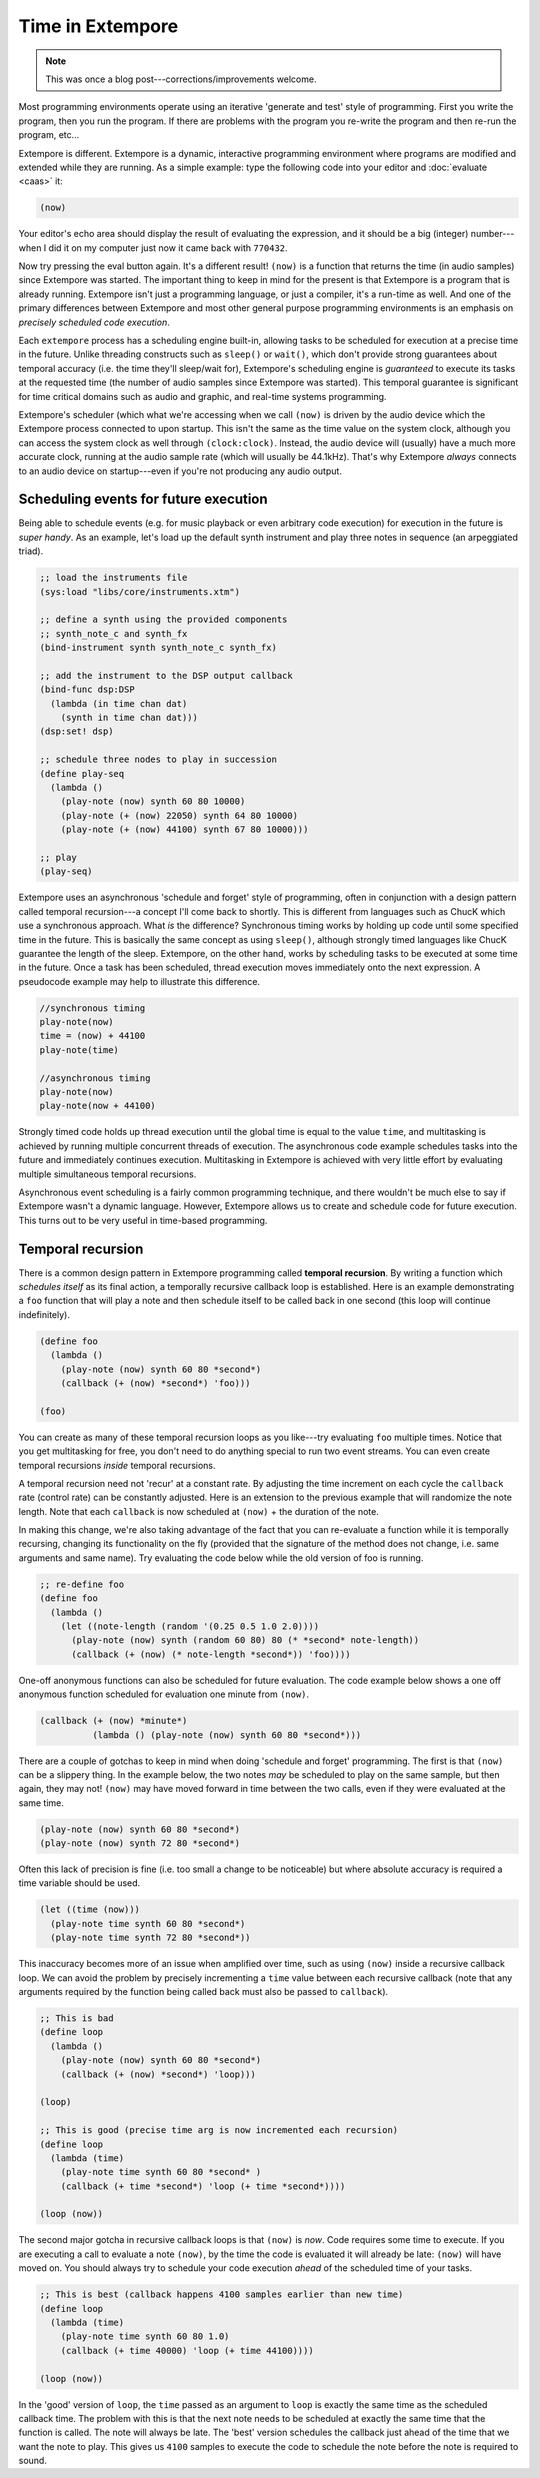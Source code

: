 Time in Extempore
=================

.. note:: This was once a blog post---corrections/improvements
          welcome.

Most programming environments operate using an iterative 'generate and
test' style of programming. First you write the program, then you run
the program. If there are problems with the program you re-write the
program and then re-run the program, etc…

Extempore is different. Extempore is a dynamic, interactive programming
environment where programs are modified and extended while they are
running. As a simple example: type the following code into your editor
and :doc:`evaluate <caas>` it:

.. code-block:: extempore

    (now)

Your editor's echo area should display the result of evaluating the
expression, and it should be a big (integer) number---when I did it on my
computer just now it came back with ``770432``.

Now try pressing the eval button again. It's a different result!
``(now)`` is a function that returns the time (in audio samples) since
Extempore was started. The important thing to keep in mind for the
present is that Extempore is a program that is already running.
Extempore isn't just a programming language, or just a compiler, it's a
run-time as well. And one of the primary differences between Extempore
and most other general purpose programming environments is an emphasis
on *precisely scheduled code execution*.

Each ``extempore`` process has a scheduling engine built-in, allowing
tasks to be scheduled for execution at a precise time in the future.
Unlike threading constructs such as ``sleep()`` or ``wait()``, which
don't provide strong guarantees about temporal accuracy (i.e. the time
they'll sleep/wait for), Extempore's scheduling engine is *guaranteed*
to execute its tasks at the requested time (the number of audio samples
since Extempore was started). This temporal guarantee is significant for
time critical domains such as audio and graphic, and real-time systems
programming.

Extempore's scheduler (which what we're accessing when we call ``(now)``
is driven by the audio device which the Extempore process connected to
upon startup. This isn't the same as the time value on the system clock,
although you can access the system clock as well through
``(clock:clock)``. Instead, the audio device will (usually) have a much
more accurate clock, running at the audio sample rate (which will
usually be 44.1kHz). That's why Extempore *always* connects to an audio
device on startup---even if you're not producing any audio output.

Scheduling events for future execution
--------------------------------------

Being able to schedule events (e.g. for music playback or even arbitrary
code execution) for execution in the future is *super handy*. As an
example, let's load up the default synth instrument and play three notes
in sequence (an arpeggiated triad).

.. code-block:: extempore

      ;; load the instruments file
      (sys:load "libs/core/instruments.xtm")

      ;; define a synth using the provided components
      ;; synth_note_c and synth_fx
      (bind-instrument synth synth_note_c synth_fx)

      ;; add the instrument to the DSP output callback
      (bind-func dsp:DSP
        (lambda (in time chan dat)
          (synth in time chan dat)))
      (dsp:set! dsp)

      ;; schedule three nodes to play in succession
      (define play-seq
        (lambda ()
          (play-note (now) synth 60 80 10000)
          (play-note (+ (now) 22050) synth 64 80 10000)
          (play-note (+ (now) 44100) synth 67 80 10000)))

      ;; play
      (play-seq)

Extempore uses an asynchronous 'schedule and forget' style of
programming, often in conjunction with a design pattern called temporal
recursion---a concept I'll come back to shortly. This is different from
languages such as ChucK which use a synchronous approach. What *is* the
difference? Synchronous timing works by holding up code until some
specified time in the future. This is basically the same concept as
using ``sleep()``, although strongly timed languages like ChucK
guarantee the length of the sleep. Extempore, on the other hand, works
by scheduling tasks to be executed at some time in the future. Once a
task has been scheduled, thread execution moves immediately onto the
next expression. A pseudocode example may help to illustrate this
difference.

.. code::

    //synchronous timing
    play-note(now)
    time = (now) + 44100
    play-note(time)

    //asynchronous timing
    play-note(now)
    play-note(now + 44100)

Strongly timed code holds up thread execution until the global time is
equal to the value ``time``, and multitasking is achieved by running
multiple concurrent threads of execution. The asynchronous code example
schedules tasks into the future and immediately continues execution.
Multitasking in Extempore is achieved with very little effort by
evaluating multiple simultaneous temporal recursions.

Asynchronous event scheduling is a fairly common programming technique,
and there wouldn't be much else to say if Extempore wasn't a dynamic
language. However, Extempore allows us to create and schedule code for
future execution. This turns out to be very useful in time-based
programming.

Temporal recursion
------------------

There is a common design pattern in Extempore programming called
**temporal recursion**. By writing a function which *schedules itself*
as its final action, a temporally recursive callback loop is
established. Here is an example demonstrating a ``foo`` function that
will play a note and then schedule itself to be called back in one
second (this loop will continue indefinitely).

.. code-block:: extempore

      (define foo
        (lambda ()
          (play-note (now) synth 60 80 *second*)
          (callback (+ (now) *second*) 'foo)))

      (foo)

You can create as many of these temporal recursion loops as you like---try
evaluating ``foo`` multiple times. Notice that you get multitasking for
free, you don't need to do anything special to run two event streams.
You can even create temporal recursions *inside* temporal recursions.

A temporal recursion need not 'recur' at a constant rate. By adjusting
the time increment on each cycle the ``callback`` rate (control rate)
can be constantly adjusted. Here is an extension to the previous example
that will randomize the note length. Note that each ``callback`` is now
scheduled at ``(now)`` + the duration of the note.

In making this change, we're also taking advantage of the fact that you
can re-evaluate a function while it is temporally recursing, changing
its functionality on the fly (provided that the signature of the method
does not change, i.e. same arguments and same name). Try evaluating the
code below while the old version of foo is running.

.. code-block:: extempore

      ;; re-define foo
      (define foo
        (lambda ()
          (let ((note-length (random '(0.25 0.5 1.0 2.0))))
            (play-note (now) synth (random 60 80) 80 (* *second* note-length))
            (callback (+ (now) (* note-length *second*)) 'foo))))

One-off anonymous functions can also be scheduled for future evaluation.
The code example below shows a one off anonymous function scheduled for
evaluation one minute from ``(now)``.

.. code-block:: extempore

      (callback (+ (now) *minute*)
                (lambda () (play-note (now) synth 60 80 *second*)))

There are a couple of gotchas to keep in mind when doing 'schedule and
forget' programming. The first is that ``(now)`` can be a slippery
thing. In the example below, the two notes *may* be scheduled to play on
the same sample, but then again, they may not! ``(now)`` may have moved
forward in time between the two calls, even if they were evaluated at
the same time.

.. code-block:: extempore

      (play-note (now) synth 60 80 *second*)
      (play-note (now) synth 72 80 *second*)

Often this lack of precision is fine (i.e. too small a change to be
noticeable) but where absolute accuracy is required a time variable
should be used.

.. code-block:: extempore

      (let ((time (now)))
        (play-note time synth 60 80 *second*)
        (play-note time synth 72 80 *second*))

This inaccuracy becomes more of an issue when amplified over time, such
as using ``(now)`` inside a recursive callback loop. We can avoid the
problem by precisely incrementing a ``time`` value between each
recursive callback (note that any arguments required by the function
being called back must also be passed to ``callback``).

.. code-block:: extempore

      ;; This is bad
      (define loop
        (lambda ()
          (play-note (now) synth 60 80 *second*)
          (callback (+ (now) *second*) 'loop)))

      (loop)

      ;; This is good (precise time arg is now incremented each recursion)
      (define loop
        (lambda (time)
          (play-note time synth 60 80 *second* )
          (callback (+ time *second*) 'loop (+ time *second*))))

      (loop (now))

The second major gotcha in recursive callback loops is that ``(now)`` is
*now*. Code requires some time to execute. If you are executing a call
to evaluate a note ``(now)``, by the time the code is evaluated it will
already be late: ``(now)`` will have moved on. You should always try to
schedule your code execution *ahead* of the scheduled time of your
tasks.

.. code-block:: extempore

      ;; This is best (callback happens 4100 samples earlier than new time)
      (define loop
        (lambda (time)
          (play-note time synth 60 80 1.0)
          (callback (+ time 40000) 'loop (+ time 44100))))

      (loop (now))

In the 'good' version of ``loop``, the ``time`` passed as an argument to
``loop`` is exactly the same time as the scheduled callback time. The
problem with this is that the next note needs to be scheduled at exactly
the same time that the function is called. The note will always be late.
The 'best' version schedules the callback just ahead of the time that we
want the note to play. This gives us ``4100`` samples to execute the
code to schedule the note before the note is required to sound.

..
   Temporal recursion is a fundamental pattern in Extempore and something
   that you will use all the time. Take a look at the `playing an
   instrument`_ tutorial to get more of an idea about using temporal
   recursion in a practical setting.

   .. _playing an instrument: TODO
